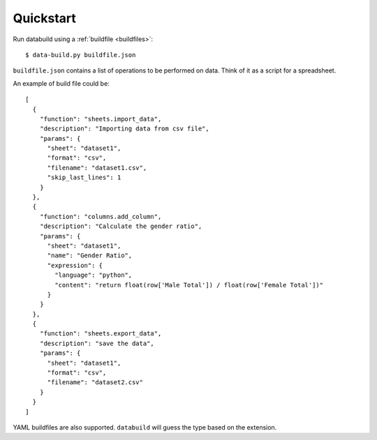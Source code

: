 .. _quickstart:

Quickstart
-----------

Run databuild using a :ref:`buildfile <buildfiles>`::

  $ data-build.py buildfile.json

``buildfile.json`` contains a list of operations to be performed on data. Think of it as a script for a spreadsheet.

An example of build file could be::

    [
      {
        "function": "sheets.import_data",
        "description": "Importing data from csv file",
        "params": {
          "sheet": "dataset1",
          "format": "csv",
          "filename": "dataset1.csv",
          "skip_last_lines": 1
        }
      },
      {
        "function": "columns.add_column",
        "description": "Calculate the gender ratio",
        "params": {
          "sheet": "dataset1",
          "name": "Gender Ratio",
          "expression": {
            "language": "python",
            "content": "return float(row['Male Total']) / float(row['Female Total'])"
          }
        }
      },
      {
        "function": "sheets.export_data",
        "description": "save the data",
        "params": {
          "sheet": "dataset1",
          "format": "csv",
          "filename": "dataset2.csv"
        }
      }
    ]

YAML buildfiles are also supported. ``databuild`` will guess the type based on the extension.
